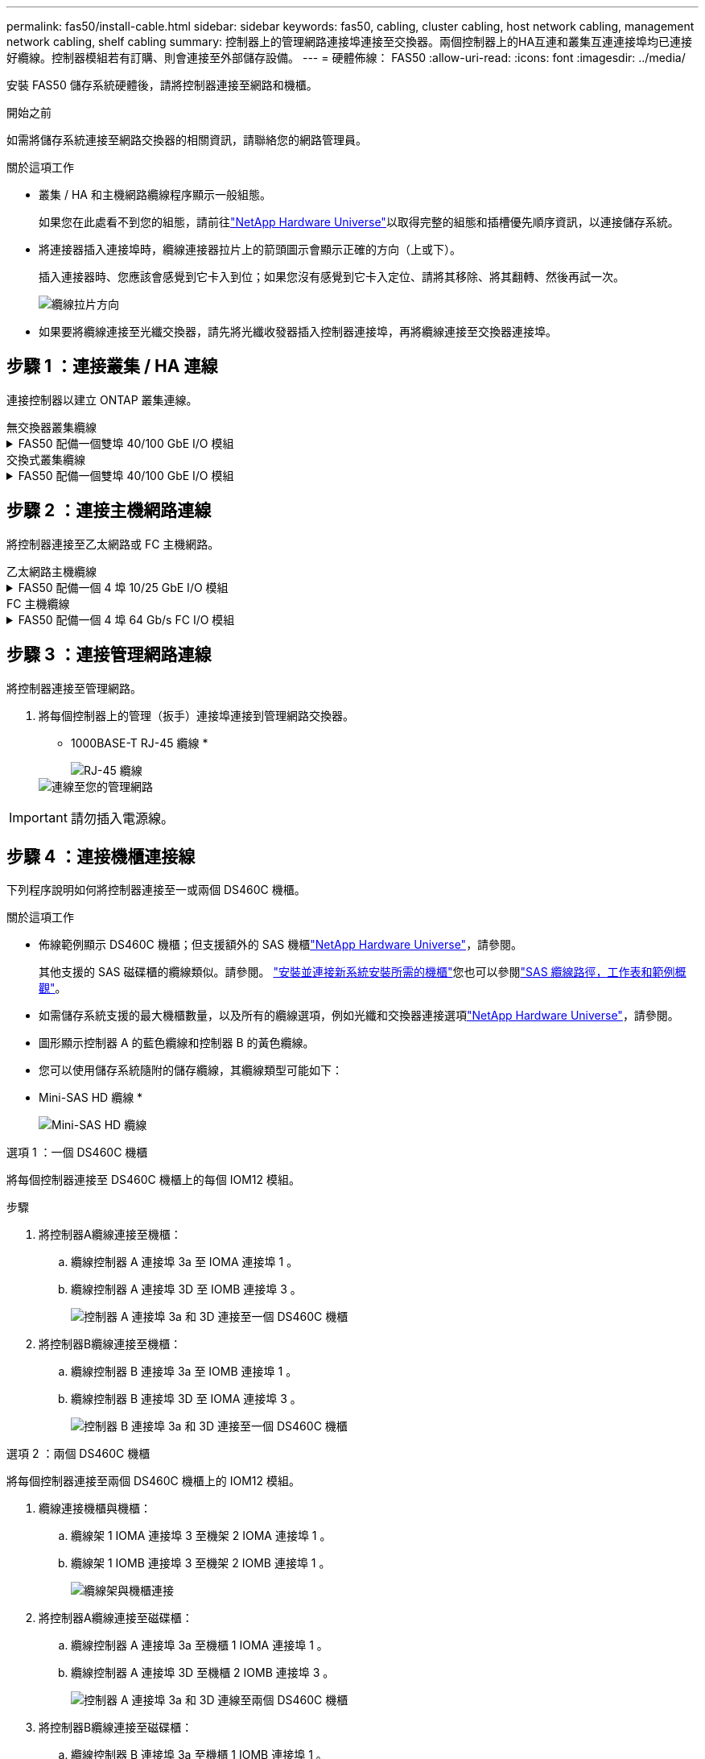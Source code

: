 ---
permalink: fas50/install-cable.html 
sidebar: sidebar 
keywords: fas50, cabling, cluster cabling, host network cabling, management network cabling, shelf cabling 
summary: 控制器上的管理網路連接埠連接至交換器。兩個控制器上的HA互連和叢集互連連接埠均已連接好纜線。控制器模組若有訂購、則會連接至外部儲存設備。 
---
= 硬體佈線： FAS50
:allow-uri-read: 
:icons: font
:imagesdir: ../media/


[role="lead"]
安裝 FAS50 儲存系統硬體後，請將控制器連接至網路和機櫃。

.開始之前
如需將儲存系統連接至網路交換器的相關資訊，請聯絡您的網路管理員。

.關於這項工作
* 叢集 / HA 和主機網路纜線程序顯示一般組態。
+
如果您在此處看不到您的組態，請前往link:https://hwu.netapp.com["NetApp Hardware Universe"^]以取得完整的組態和插槽優先順序資訊，以連接儲存系統。

* 將連接器插入連接埠時，纜線連接器拉片上的箭頭圖示會顯示正確的方向（上或下）。
+
插入連接器時、您應該會感覺到它卡入到位；如果您沒有感覺到它卡入定位、請將其移除、將其翻轉、然後再試一次。

+
image:../media/drw_cable_pull_tab_direction_ieops-1699.svg["纜線拉片方向"]

* 如果要將纜線連接至光纖交換器，請先將光纖收發器插入控制器連接埠，再將纜線連接至交換器連接埠。




== 步驟 1 ：連接叢集 / HA 連線

連接控制器以建立 ONTAP 叢集連線。

[role="tabbed-block"]
====
.無交換器叢集纜線
--
.FAS50 配備一個雙埠 40/100 GbE I/O 模組
[%collapsible]
=====
.步驟
. 連接叢集 / HA 互連連線：
+

NOTE: 叢集互連流量和 HA 流量共用相同的實體連接埠（位於插槽 4 的 I/O 模組上）。連接埠為 40/100 GbE 。

+
.. 纜線控制器 A 連接埠 E4A 至控制器 B 連接埠 E4A 。
.. 纜線控制器 A 連接埠 e4b 至控制器 B 連接埠 e4b 。
+
*100 GbE 叢集 / HA 互連纜線 *

+
image::../media/oie_cable100_gbe_qsfp28.png[叢集 HA 100 GbE 纜線]

+
image::../media/drw_isi_fas50_switchless_2p_100gbe_cabling_ieops-1937.svg[使用一個 100GbE IO 模組的無交換器叢集佈線圖]





=====
--
.交換式叢集纜線
--
.FAS50 配備一個雙埠 40/100 GbE I/O 模組
[%collapsible]
=====
. 將控制器連接至叢集網路交換器：
+

NOTE: 叢集互連流量和 HA 流量共用相同的實體連接埠（位於插槽 4 的 I/O 模組上）。連接埠為 40/100 GbE 。

+
.. 纜線控制器 A 連接埠 E4A 至叢集網路交換器 A
.. 纜線控制器 A 連接埠 e4b 至叢集網路交換器 B
.. 纜線控制器 B 連接埠 E4A 至叢集網路交換器 A
.. 纜線控制器 B 連接埠 e4b 至叢集網路交換器 B
+
*40/100 GbE 叢集 / HA 互連纜線 *

+
image::../media/oie_cable100_gbe_qsfp28.png[叢集 HA 40/100 GbE 纜線]

+
image:../media/drw_isi_fas50_2p_100gbe_switched_cluster_cabling_ieops-1936.svg["使用一個 100GbE IO 模組的 fas50 交換式叢集佈線圖"]





=====
--
====


== 步驟 2 ：連接主機網路連線

將控制器連接至乙太網路或 FC 主機網路。

[role="tabbed-block"]
====
.乙太網路主機纜線
--
.FAS50 配備一個 4 埠 10/25 GbE I/O 模組
[%collapsible]
=====
.步驟
. 在每個控制器上，將連接埠 E2A ， e2b ， e2c 和 e2d 連接至乙太網路主機網路交換器。
+
*10/25 GbE 纜線 *

+
image:../media/oie_cable_sfp_gbe_copper.png["GbE SFP 銅線連接器，寬度 = 100px"]

+
image::../media/drw_isi_fas50_4p_25gbe_optional_cabling_ieops-1934.svg[纜線 fas50 至 10/25GbE 乙太網路主機網路交換器]



=====
--
.FC 主機纜線
--
.FAS50 配備一個 4 埠 64 Gb/s FC I/O 模組
[%collapsible]
=====
.步驟
. 在每個控制器上，將連接埠 1a ， 1b ， 1c 和 1D 連接至 FC 主機網路交換器。
+
* 64 Gb/s FC 纜線 *

+
image:../media/oie_cable_sfp_gbe_copper.png["64 GB 光纖通道纜線，寬度 = 100px"]

+
image::../media/drw_isi_fas50_4p_64gb_fc_optional_cabling_ieops-1935.svg[連接至 64GB 光纖信道主機網路交換器的纜線]



=====
--
====


== 步驟 3 ：連接管理網路連線

將控制器連接至管理網路。

. 將每個控制器上的管理（扳手）連接埠連接到管理網路交換器。
+
* 1000BASE-T RJ-45 纜線 *

+
image::../media/oie_cable_rj45.png[RJ-45 纜線]

+
image::../media/drw_isi_fas50_wrench_cabling_ieops-1938.svg[連線至您的管理網路]




IMPORTANT: 請勿插入電源線。



== 步驟 4 ：連接機櫃連接線

下列程序說明如何將控制器連接至一或兩個 DS460C 機櫃。

.關於這項工作
* 佈線範例顯示 DS460C 機櫃；但支援額外的 SAS 機櫃link:https://hwu.netapp.com["NetApp Hardware Universe"^]，請參閱。
+
其他支援的 SAS 磁碟櫃的纜線類似。請參閱。 link:../sas3/install-new-system.html["安裝並連接新系統安裝所需的機櫃"^]您也可以參閱link:../sas3/overview-cabling-rules-examples.html["SAS 纜線路徑，工作表和範例概觀"^]。

* 如需儲存系統支援的最大機櫃數量，以及所有的纜線選項，例如光纖和交換器連接選項link:https://hwu.netapp.com["NetApp Hardware Universe"^]，請參閱。
* 圖形顯示控制器 A 的藍色纜線和控制器 B 的黃色纜線。
* 您可以使用儲存系統隨附的儲存纜線，其纜線類型可能如下：
+
* Mini-SAS HD 纜線 *

+
image::../media/oie_cable_mini_sas_hd_to_mini_sas_hd.svg[Mini-SAS HD 纜線]



[role="tabbed-block"]
====
.選項 1 ：一個 DS460C 機櫃
--
將每個控制器連接至 DS460C 機櫃上的每個 IOM12 模組。

.步驟
. 將控制器A纜線連接至機櫃：
+
.. 纜線控制器 A 連接埠 3a 至 IOMA 連接埠 1 。
.. 纜線控制器 A 連接埠 3D 至 IOMB 連接埠 3 。
+
image:../media/drw_isi_fas50_1_ds460c_controller_a_cabling_ieops-2167.svg["控制器 A 連接埠 3a 和 3D 連接至一個 DS460C 機櫃"]



. 將控制器B纜線連接至機櫃：
+
.. 纜線控制器 B 連接埠 3a 至 IOMB 連接埠 1 。
.. 纜線控制器 B 連接埠 3D 至 IOMA 連接埠 3 。
+
image:../media/drw_isi_fas50_1_ds460c_controller_b_cabling_ieops-2169.svg["控制器 B 連接埠 3a 和 3D 連接至一個 DS460C 機櫃"]





--
.選項 2 ：兩個 DS460C 機櫃
--
將每個控制器連接至兩個 DS460C 機櫃上的 IOM12 模組。

. 纜線連接機櫃與機櫃：
+
.. 纜線架 1 IOMA 連接埠 3 至機架 2 IOMA 連接埠 1 。
.. 纜線架 1 IOMB 連接埠 3 至機架 2 IOMB 連接埠 1 。
+
image:../media/drw_isi_fas50_2_ds460c_shelf_to_shelf_ieops-2172.svg["纜線架與機櫃連接"]



. 將控制器A纜線連接至磁碟櫃：
+
.. 纜線控制器 A 連接埠 3a 至機櫃 1 IOMA 連接埠 1 。
.. 纜線控制器 A 連接埠 3D 至機櫃 2 IOMB 連接埠 3 。
+
image:../media/drw_isi_fas50_2_ds460c_controller_a_cabling_ieops-2170.svg["控制器 A 連接埠 3a 和 3D 連線至兩個 DS460C 機櫃"]



. 將控制器B纜線連接至磁碟櫃：
+
.. 纜線控制器 B 連接埠 3a 至機櫃 1 IOMB 連接埠 1 。
.. 纜線控制器 B 連接埠 3D 至機櫃 2 IOMA 連接埠 3 。
+
image:../media/drw_isi_fas50_2_ds460c_controller_b_cabling_ieops-2171.svg["控制器 B 連接埠 3a 和 3D 連線至兩個 DS460C 機櫃"]





--
====
.接下來呢？
為儲存系統連接硬體之後，您link:install-power-hardware.html["開啟儲存系統電源"]就可以了。

